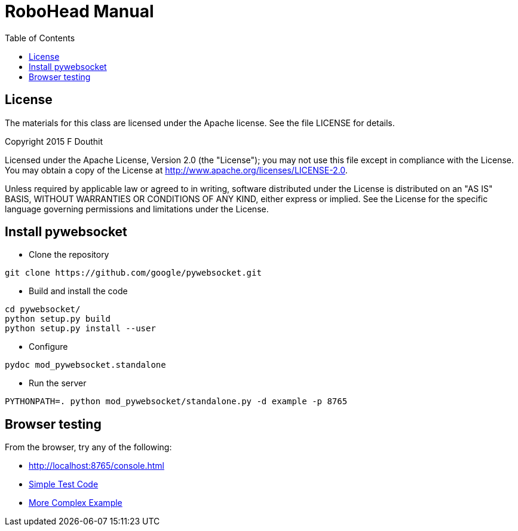 = RoboHead Manual
:toc:

== License

The materials for this class are licensed under the Apache license. See the file LICENSE for details.

Copyright 2015 F Douthit

Licensed under the Apache License, Version 2.0 (the "License");
you may not use this file except in compliance with the License.
You may obtain a copy of the License at
http://www.apache.org/licenses/LICENSE-2.0.

Unless required by applicable law or agreed to in writing, software
distributed under the License is distributed on an "AS IS" BASIS,
WITHOUT WARRANTIES OR CONDITIONS OF ANY KIND, either express or implied.
See the License for the specific language governing permissions and
limitations under the License.

== Install  pywebsocket

* Clone the repository
[source,shell]
----
git clone https://github.com/google/pywebsocket.git
----
* Build and install the code
[source,shell]
----
cd pywebsocket/
python setup.py build
python setup.py install --user
----
* Configure
[source,shell]
----
pydoc mod_pywebsocket.standalone
----
* Run the server
[source,shell]
----
PYTHONPATH=. python mod_pywebsocket/standalone.py -d example -p 8765
----

== Browser testing
From the browser, try any of the following:

* http://localhost:8765/console.html
* http://RoboSocket.html[Simple Test Code]
* http://simple_websocket_client.html[More Complex Example]
